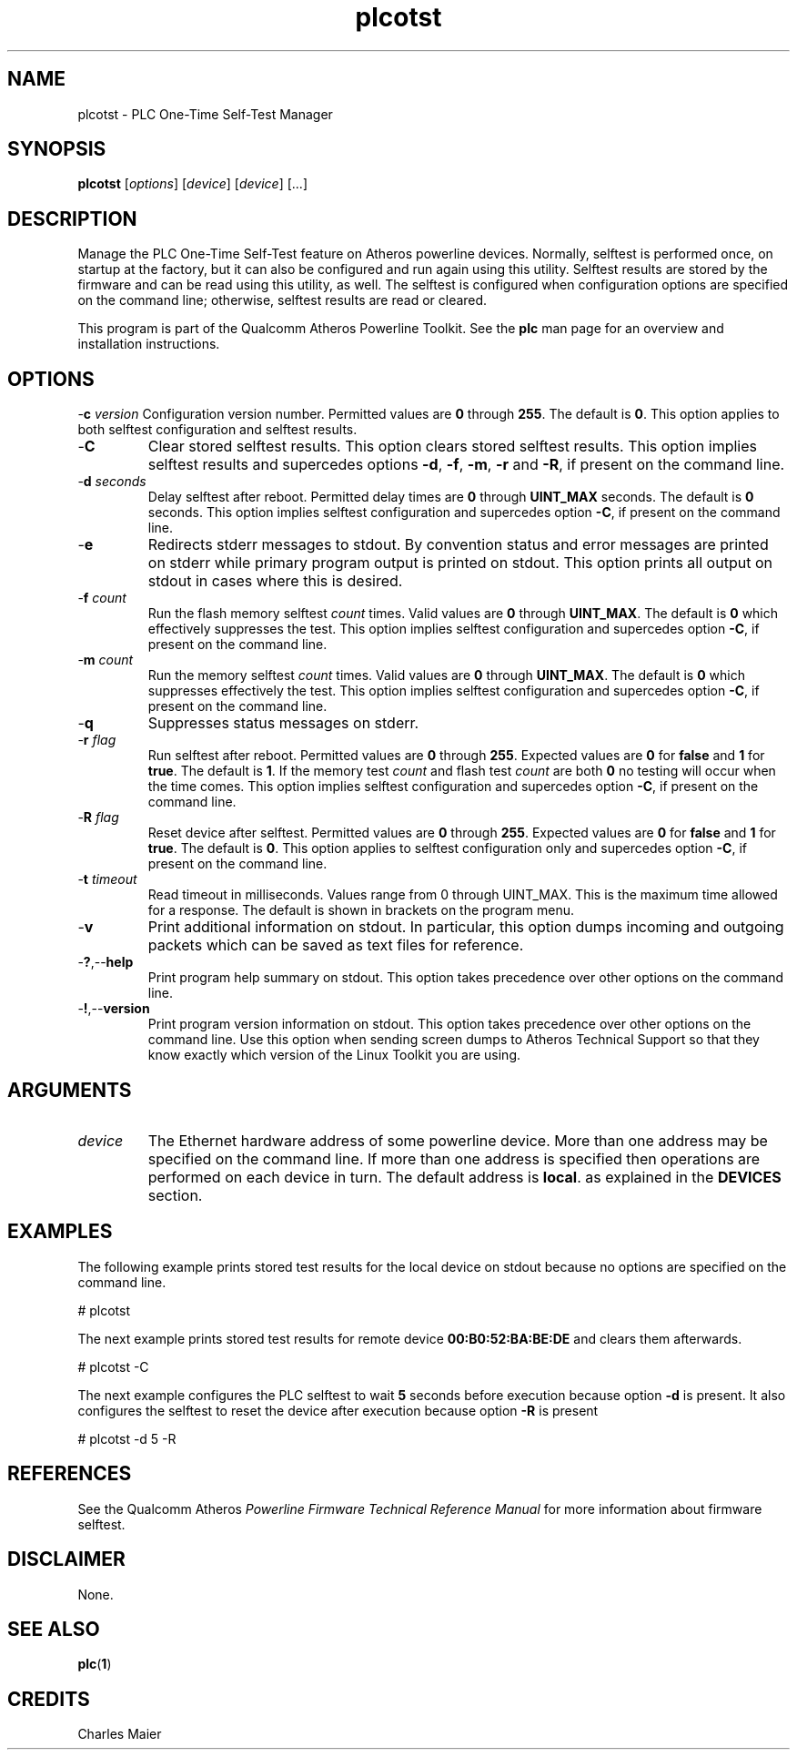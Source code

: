 .TH plcotst 1 "November 2013" "open-plc-utils-0.0.3" "Qualcomm Atheros Open Powerline Toolkit"

.SH NAME
plcotst - PLC One-Time Self-Test Manager

.SH SYNOPSIS
.BR plcotst 
.RI [ options ] 
.RI [ device ] 
.RI [ device ] 
[...]

.SH DESCRIPTION
Manage the PLC One-Time Self-Test feature on Atheros powerline devices.
Normally, selftest is performed once, on startup at the factory, but it can also be configured and run again using this utility.
Selftest results are stored by the firmware and can be read using this utility, as well.
The selftest is configured when configuration options are specified on the command line; otherwise, selftest results are read or cleared.

.PP
This program is part of the Qualcomm Atheros Powerline Toolkit.
See the \fBplc\fR man page for an overview and installation instructions.

.SH OPTIONS
.Tp
-\fBc\fI version\fR
Configuration version number.
Permitted values are \fB0\fR through \fB255\fR.
The default is \fB0\fR.
This option applies to both selftest configuration and selftest results.

.TP
.RB - C
Clear stored selftest results.
This option clears stored selftest results.
This option implies selftest results and supercedes options \fB-d\fR, \fB-f\fR, \fB-m\fR, \fB-r\fR and \fB-R\fR, if present on the command line.

.TP
-\fBd\fI seconds\fR
Delay selftest after reboot.
Permitted delay times are \fB0\fR through \fBUINT_MAX\fR seconds.
The default is \fB0\fR seconds.
This option implies selftest configuration and supercedes option \fB-C\fR, if present on the command line.

.TP
.RB - e
Redirects stderr messages to stdout.
By convention status and error messages are printed on stderr while primary program output is printed on stdout.
This option prints all output on stdout in cases where this is desired.

.TP
-\fBf\fI count\fR
Run the flash memory selftest \fIcount\fR times.
Valid values are \fB0\fR through \fBUINT_MAX\fR.
The default is \fB0\fR which effectively suppresses the test.
This option implies selftest configuration and supercedes option \fB-C\fR, if present on the command line.

.TP
-\fBm\fI count\fR
Run the memory selftest \fIcount\fR times.
Valid values are \fB0\fR through \fBUINT_MAX\fR.
The default is \fB0\fR which suppresses effectively the test.
This option implies selftest configuration and supercedes option \fB-C\fR, if present on the command line.

.TP
.RB - q
Suppresses status messages on stderr.

.TP
-\fBr\fI flag\fR
Run selftest after reboot.
Permitted values are \fB0\fR through \fB255\fR.
Expected values are \fB0\fR for \fBfalse\fR and \fB1\fR for \fBtrue\fR.
The default is \fB1\fR.
If the memory test \fIcount\fR and flash test \fIcount\fR are both \fB0\fR no testing will occur when the time comes.
This option implies selftest configuration and supercedes option \fB-C\fR, if present on the command line.

.TP
-\fBR\fI flag\fR
Reset device after selftest.
Permitted values are \fB0\fR through \fB255\fR.
Expected values are \fB0\fR for \fBfalse\fR and \fB1\fR for \fBtrue\fR.
The default is \fB0\fR.
This option applies to selftest configuration only and supercedes option \fB-C\fR, if present on the command line.

.TP
-\fBt \fItimeout\fR
Read timeout in milliseconds.
Values range from 0 through UINT_MAX.
This is the maximum time allowed for a response.
The default is shown in brackets on the program menu.

.TP
.RB - v
Print additional information on stdout.
In particular, this option dumps incoming and outgoing packets which can be saved as text files for reference.

.TP
.RB - ? ,-- help
Print program help summary on stdout.
This option takes precedence over other options on the command line.

.TP
.RB - ! ,-- version
Print program version information on stdout.
This option takes precedence over other options on the command line.
Use this option when sending screen dumps to Atheros Technical Support so that they know exactly which version of the Linux Toolkit you are using.

.SH ARGUMENTS

.TP
.IR device
The Ethernet hardware address of some powerline device.
More than one address may be specified on the command line.
If more than one address is specified then operations are performed on each device in turn.
The default address is \fBlocal\fR.
as explained in the \fBDEVICES\fR section.

.SH EXAMPLES
The following example prints stored test results for the local device on stdout because no options are specified on the command line.

.PP
   # plcotst  

.PP
The next example prints stored test results for remote device \fB00:B0:52:BA:BE:DE\fR and clears them afterwards.

.PP
   # plcotst -C

.PP
The next example configures the PLC selftest to wait \fB5\fR seconds before execution because option \fB-d\fR is present.
It also configures the selftest to reset the device after execution because option \fB-R\fR is present

.PP
   # plcotst -d 5 -R

.SH REFERENCES
See the Qualcomm Atheros \fIPowerline Firmware Technical Reference Manual\fR for more information about firmware selftest.

.SH DISCLAIMER
None.

.SH SEE ALSO
.BR plc ( 1 )

.SH CREDITS
 Charles Maier

